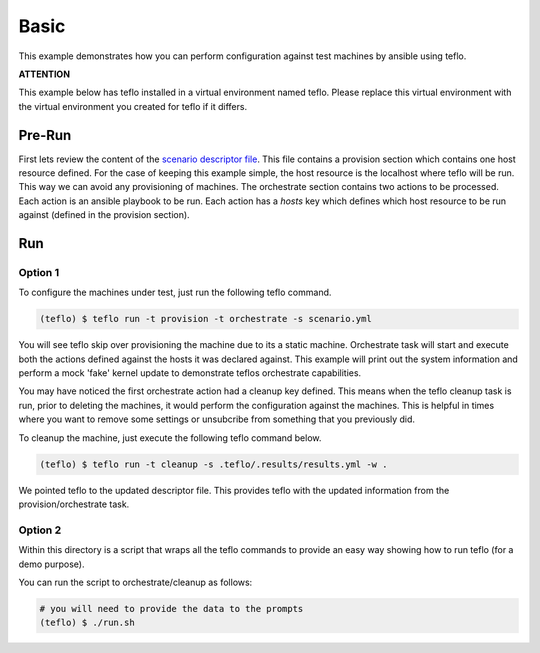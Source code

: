 Basic
=====

This example demonstrates how you can perform configuration against test
machines by ansible using teflo.

**ATTENTION**

This example below has teflo installed in a virtual environment named teflo.
Please replace this virtual environment with the virtual environment you
created for teflo if it differs.

Pre-Run
-------

First lets review the content of the `scenario descriptor file <scenario.yml>`_.
This file contains a provision section which contains one host resource
defined. For the case of keeping this example simple, the host resource is
the localhost where teflo will be run. This way we can avoid any provisioning
of machines. The orchestrate section contains two actions to be processed.
Each action is an ansible playbook to be run. Each action has a *hosts* key
which defines which host resource to be run against (defined in the provision
section).

Run
---

Option 1
++++++++

To configure the machines under test, just run the following teflo command.

.. code-block:: none

    (teflo) $ teflo run -t provision -t orchestrate -s scenario.yml

You will see teflo skip over provisioning the machine due to its a static
machine. Orchestrate task will start and execute both the actions defined
against the hosts it was declared against. This example will print out
the system information and perform a mock 'fake' kernel update to demonstrate
teflos orchestrate capabilities.

You may have noticed the first orchestrate action had a cleanup key defined.
This means when the teflo cleanup task is run, prior to deleting the machines,
it would perform the configuration against the machines. This is helpful in
times where you want to remove some settings or unsubcribe from something that
you previously did.

To cleanup the machine, just execute the following teflo command below.

.. code-block:: none

    (teflo) $ teflo run -t cleanup -s .teflo/.results/results.yml -w .

We pointed teflo to the updated descriptor file. This provides teflo with
the updated information from the provision/orchestrate task.

Option 2
++++++++

Within this directory is a script that wraps all the teflo commands to provide
an easy way showing how to run teflo (for a demo purpose).

You can run the script to orchestrate/cleanup as follows:

.. code-block:: none

    # you will need to provide the data to the prompts
    (teflo) $ ./run.sh

